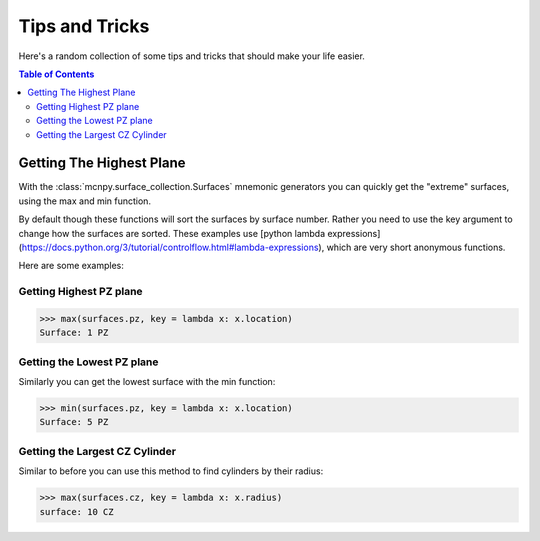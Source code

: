 Tips and Tricks
===============

Here's a random collection of some tips and tricks that should make your life easier.

.. contents:: Table of Contents
   :depth: 3

Getting The Highest Plane
-------------------------

With the :class:`mcnpy.surface_collection.Surfaces` mnemonic generators you can quickly 
get the "extreme" surfaces, using the max and min function.

By default though these functions will sort the surfaces by surface number.
Rather you need to use the key argument to change how the surfaces are sorted.
These examples use [python lambda expressions](https://docs.python.org/3/tutorial/controlflow.html#lambda-expressions),
which are very short anonymous functions.

Here are some examples:

Getting Highest PZ plane
~~~~~~~~~~~~~~~~~~~~~~~~

>>> max(surfaces.pz, key = lambda x: x.location)
Surface: 1 PZ

Getting the Lowest PZ plane
~~~~~~~~~~~~~~~~~~~~~~~~~~~

Similarly you can get the lowest surface with the min function:

>>> min(surfaces.pz, key = lambda x: x.location)
Surface: 5 PZ

Getting the Largest CZ Cylinder
~~~~~~~~~~~~~~~~~~~~~~~~~~~~~~~

Similar to before you can use this method to find cylinders by their radius:

>>> max(surfaces.cz, key = lambda x: x.radius)
surface: 10 CZ
